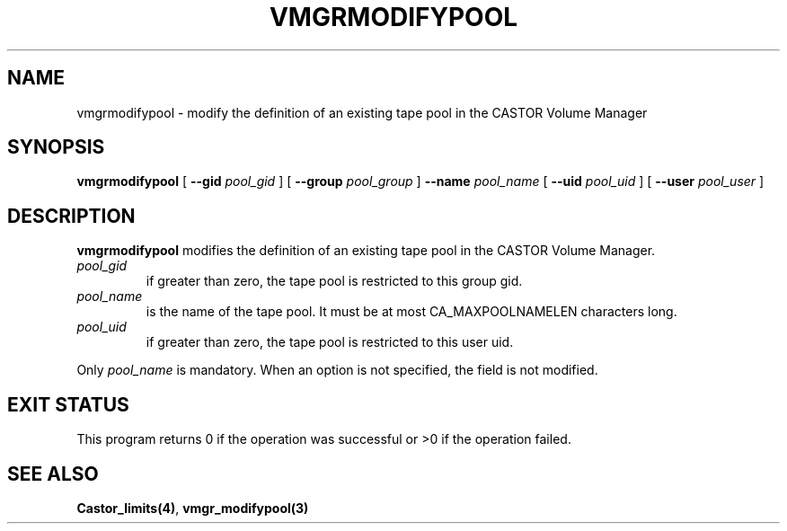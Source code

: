 .\" @(#)$RCSfile: vmgrmodifypool.man,v $ $Revision: 1.2 $ $Date: 2001/02/04 08:38:00 $ CERN IT-PDP/DM Jean-Philippe Baud
.\" Copyright (C) 2000 by CERN/IT/PDP/DM
.\" All rights reserved
.\"
.TH VMGRMODIFYPOOL 1 "$Date: 2001/02/04 08:38:00 $" CASTOR "vmgr Administrator Commands"
.SH NAME
vmgrmodifypool \- modify the definition of an existing tape pool in the CASTOR Volume Manager
.SH SYNOPSIS
.B vmgrmodifypool
[
.BI --gid " pool_gid"
] [
.BI --group " pool_group"
]
.BI --name " pool_name"
[
.BI --uid " pool_uid"
] [
.BI --user " pool_user"
]
.SH DESCRIPTION
.B vmgrmodifypool
modifies the definition of an existing tape pool in the CASTOR Volume Manager.
.TP
.I pool_gid
if greater than zero, the tape pool is restricted to this group gid.
.TP
.I pool_name
is the name of the tape pool.
It must be at most CA_MAXPOOLNAMELEN characters long.
.TP
.I pool_uid
if greater than zero, the tape pool is restricted to this user uid.
.LP
Only
.I pool_name
is mandatory. When an option is not specified, the field is not modified.
.SH EXIT STATUS
This program returns 0 if the operation was successful or >0 if the operation
failed.
.SH SEE ALSO
.BR Castor_limits(4) ,
.B vmgr_modifypool(3)
